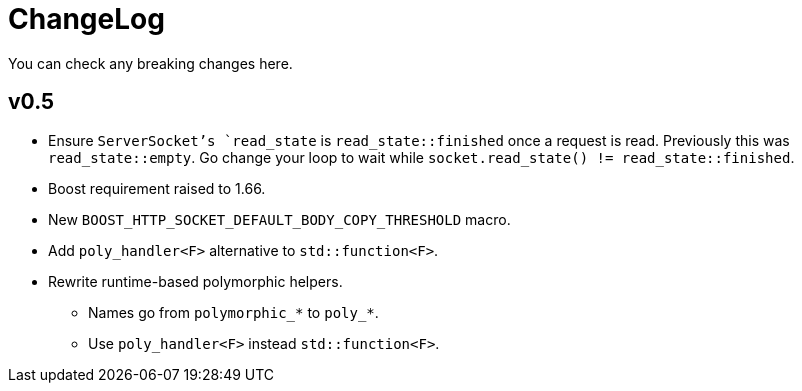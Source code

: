 = ChangeLog

You can check any breaking changes here.

== v0.5

* Ensure `ServerSocket`'s `read_state` is `read_state::finished` once a request
  is read. Previously this was `read_state::empty`. Go change your loop to wait
  while `socket.read_state() != read_state::finished`.
* Boost requirement raised to 1.66.
* New `BOOST_HTTP_SOCKET_DEFAULT_BODY_COPY_THRESHOLD` macro.
* Add `poly_handler<F>` alternative to `std::function<F>`.
* Rewrite runtime-based polymorphic helpers.
** Names go from `polymorphic_*` to `poly_*`.
** Use `poly_handler<F>` instead `std::function<F>`.
